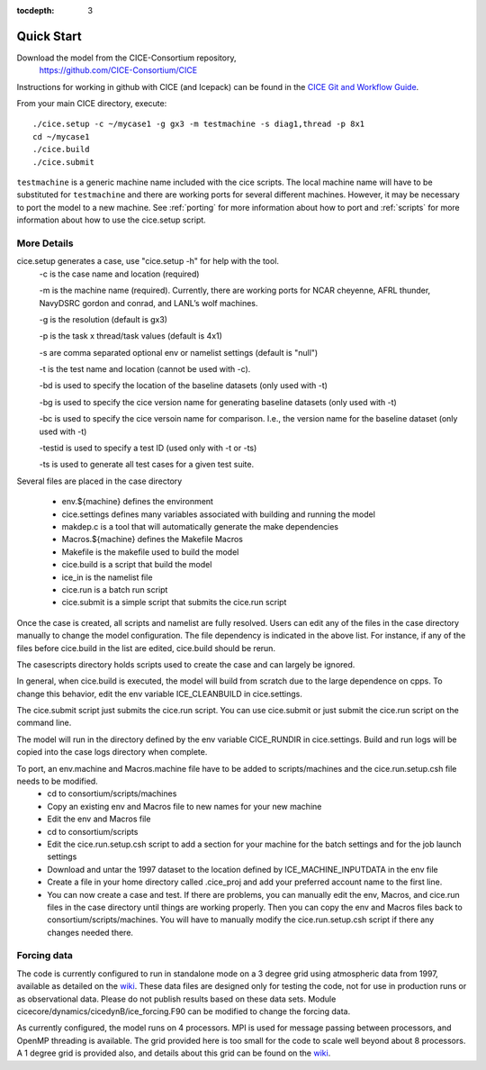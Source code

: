 :tocdepth: 3


.. _quickstart:

Quick Start
===========

Download the model from the CICE-Consortium repository, 
    https://github.com/CICE-Consortium/CICE

Instructions for working in github with CICE (and Icepack) can be
found in the `CICE Git and Workflow Guide <https://docs.google.com/document/d/1rR6WAvZQT9iAMUp-m_HZ06AUCCI19mguFialsMCYs9o>`_.

From your main CICE directory, execute::

  ./cice.setup -c ~/mycase1 -g gx3 -m testmachine -s diag1,thread -p 8x1
  cd ~/mycase1
  ./cice.build
  ./cice.submit


``testmachine`` is a generic machine name included with the cice scripts.
The local machine name will have to be substituted for ``testmachine`` and
there are working ports for several different machines.  However, it may be necessary
to port the model to a new machine.  See :ref:`porting` for 
more information about how to port and :ref:`scripts` for more information about 
how to use the cice.setup script.

~~~~~~~~~~~~
More Details
~~~~~~~~~~~~

cice.setup generates a case, use "cice.setup -h" for help with the tool.
  -c is the case name and location (required)

  -m is the machine name (required). Currently, there are working ports for NCAR cheyenne, AFRL thunder, NavyDSRC gordon and conrad, and LANL’s wolf machines.

  -g is the resolution (default is gx3)

  -p is the task x thread/task values (default is 4x1)

  -s are comma separated optional env or namelist settings (default is "null")

  -t is the test name and location (cannot be used with -c).

  -bd is used to specify the location of the baseline datasets (only used with -t)

  -bg is used to specify the cice version name for generating baseline datasets (only used with -t)

  -bc is used to specify the cice versoin name for comparison. I.e., the version name for the baseline dataset (only used with -t)

  -testid is used to specify a test ID (used only with -t or -ts)

  -ts is used to generate all test cases for a given test suite.


Several files are placed in the case directory

 - env.${machine} defines the environment

 - cice.settings defines many variables associated with building and running the model

 - makdep.c is a tool that will automatically generate the make dependencies

 - Macros.${machine} defines the Makefile Macros

 - Makefile is the makefile used to build the model

 - cice.build is a script that build the model

 - ice_in is the namelist file

 - cice.run is a batch run script

 - cice.submit is a simple script that submits the cice.run script

Once the case is created, all scripts and namelist are fully resolved.  Users can edit any
of the files in the case directory manually to change the model configuration.  The file
dependency is indicated in the above list.  For instance, if any of the files before
cice.build in the list are edited, cice.build should be rerun.

The casescripts directory holds scripts used to create the case and can largely be ignored.  

In general, when cice.build is executed, the model will build from scratch due to the large
dependence on cpps.  To change this behavior, edit the env variable ICE_CLEANBUILD in
cice.settings.  

The cice.submit script just submits the cice.run script.  You can use cice.submit or just
submit the cice.run script on the command line.

The model will run in the directory defined by the env variable CICE_RUNDIR in cice.settings.  
Build and run logs will be copied into the case logs directory when complete.

To port, an env.machine and Macros.machine file have to be added to scripts/machines and the cice.run.setup.csh file needs to be modified.
 - cd to consortium/scripts/machines
 - Copy an existing env and Macros file to new names for your new machine
 - Edit the env and Macros file
 - cd to consortium/scripts
 - Edit the cice.run.setup.csh script to add a section for your machine for the batch settings and for the job launch settings
 - Download and untar the 1997 dataset to the location defined by ICE_MACHINE_INPUTDATA in the env file
 - Create a file in your home directory called .cice_proj and add your preferred account name to the first line.
 - You can now create a case and test.  If there are problems, you can manually edit the env, Macros, and cice.run files in the case directory until things are working properly.  Then you can copy the env and Macros files back to consortium/scripts/machines.  You will have to manually modify the cice.run.setup.csh script if there any changes needed there.

~~~~~~~~~~~~
Forcing data
~~~~~~~~~~~~

The code is currently configured to run in standalone mode on a 3 degree grid using 
atmospheric data from 1997, available as detailed on the `wiki <https://github.com/CICE-Consortium/CICE/wiki/Testing-CICE>`_.
These data files are designed only for testing the code, not for use in production 
runs or as observational data.  Please do not publish results based on these data
sets.  Module cicecore/dynamics/cicedynB/ice_forcing.F90 can be modified to change the 
forcing data. 

As currently configured, the model runs on 4 processors.  MPI is used for message passing 
between processors, and OpenMP threading is available.  The grid provided here is too 
small for the code to scale well beyond about 8 processors. A 1 degree grid is provided also, 
and details about this grid can be found on the `wiki <https://github.com/CICE-Consortium/CICE/wiki/Testing-CICE>`_.

